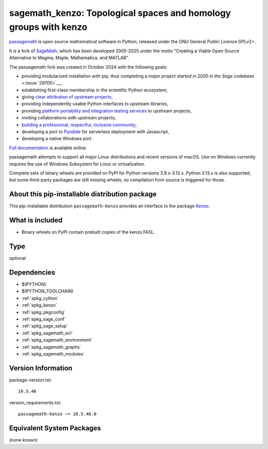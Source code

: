 .. _spkg_sagemath_kenzo:

=========================================================================================
sagemath_kenzo: Topological spaces and homology groups with kenzo
=========================================================================================

`passagemath <https://github.com/passagemath/passagemath>`__ is open
source mathematical software in Python, released under the GNU General
Public Licence GPLv2+.

It is a fork of `SageMath <https://www.sagemath.org/>`__, which has been
developed 2005-2025 under the motto “Creating a Viable Open Source
Alternative to Magma, Maple, Mathematica, and MATLAB”.

The passagemath fork was created in October 2024 with the following
goals:

-  providing modularized installation with pip, thus completing a `major
   project started in 2020 in the Sage
   codebase <:issue:`29705`>`__,
-  establishing first-class membership in the scientific Python
   ecosystem,
-  giving `clear attribution of upstream
   projects <https://groups.google.com/g/sage-devel/c/6HO1HEtL1Fs/m/G002rPGpAAAJ>`__,
-  providing independently usable Python interfaces to upstream
   libraries,
-  providing `platform portability and integration testing
   services <https://github.com/passagemath/passagemath/issues/704>`__
   to upstream projects,
-  inviting collaborations with upstream projects,
-  `building a professional, respectful, inclusive
   community <https://groups.google.com/g/sage-devel/c/xBzaINHWwUQ>`__,
-  developing a port to `Pyodide <https://pyodide.org/en/stable/>`__ for
   serverless deployment with Javascript,
-  developing a native Windows port.

`Full documentation <https://doc.sagemath.org/html/en/index.html>`__ is
available online.

passagemath attempts to support all major Linux distributions and recent versions of
macOS. Use on Windows currently requires the use of Windows Subsystem for Linux or
virtualization.

Complete sets of binary wheels are provided on PyPI for Python versions 3.9.x-3.12.x.
Python 3.13.x is also supported, but some third-party packages are still missing wheels,
so compilation from source is triggered for those.


About this pip-installable distribution package
-----------------------------------------------

This pip-installable distribution ``passagemath-kenzo`` provides an interface
to the package `Kenzo <https://github.com/miguelmarco/kenzo/>`_.


What is included
----------------

* Binary wheels on PyPI contain prebuilt copies of the kenzo FASL.

Type
----

optional


Dependencies
------------

- $(PYTHON)
- $(PYTHON_TOOLCHAIN)
- :ref:`spkg_cython`
- :ref:`spkg_kenzo`
- :ref:`spkg_pkgconfig`
- :ref:`spkg_sage_conf`
- :ref:`spkg_sage_setup`
- :ref:`spkg_sagemath_ecl`
- :ref:`spkg_sagemath_environment`
- :ref:`spkg_sagemath_graphs`
- :ref:`spkg_sagemath_modules`

Version Information
-------------------

package-version.txt::

    10.5.46

version_requirements.txt::

    passagemath-kenzo ~= 10.5.46.0


Equivalent System Packages
--------------------------

(none known)

